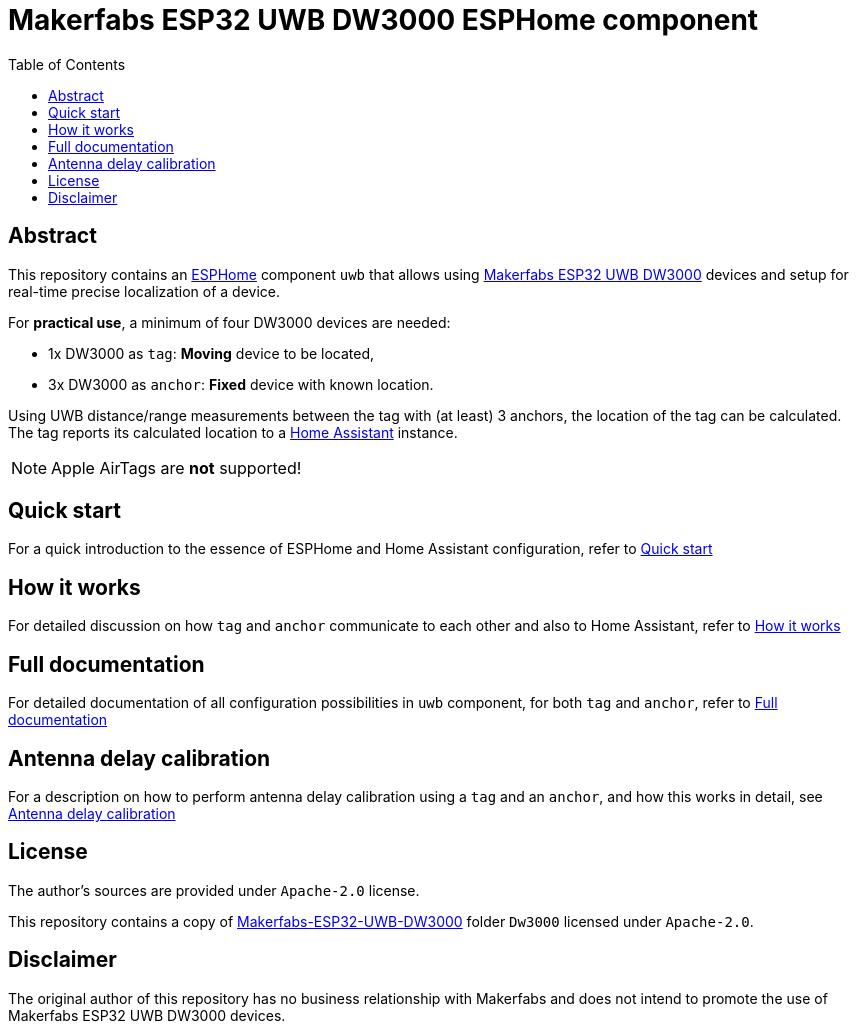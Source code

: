= Makerfabs ESP32 UWB DW3000 ESPHome component
:reproducible:
:toc:
:toclevels: 1
// Enable for testing 'env-github'
//:env-github:
// Usage:
// ifdef::env-github[]
// ...
// endif::[]

== Abstract

This repository contains an https://esphome.io/[ESPHome] component `uwb` that allows using https://www.makerfabs.com/esp32-uwb-dw3000.html[Makerfabs ESP32 UWB DW3000] devices and setup for real-time precise localization of a device.

For **practical use**, a minimum of four DW3000 devices are needed:

* 1x DW3000 as `tag`: **Moving** device to be located,
* 3x DW3000 as `anchor`: **Fixed** device with known location.

Using UWB distance/range measurements between the tag with (at least) 3 anchors, the location of the tag can be calculated.
The tag reports its calculated location to a https://www.home-assistant.io/[Home Assistant] instance.

NOTE: Apple AirTags are **not** supported!

== Quick start
For a quick introduction to the essence of ESPHome and Home Assistant configuration, refer to xref:doc/quick_start.adoc[Quick start]

== How it works
For detailed discussion on how `tag` and `anchor` communicate to each other and also to Home Assistant, refer to xref:doc/how-it-works.md[How it works]

== Full documentation
For detailed documentation of all configuration possibilities in `uwb` component, for both `tag` and `anchor`, refer to xref:doc/full-documentation.adoc[Full documentation]

== Antenna delay calibration
For a description on how to perform antenna delay calibration using a `tag` and an `anchor`, and how this works in detail, see xref:doc/ant-delay-calibration.adoc[Antenna delay calibration]

== License

The author's sources are provided under `Apache-2.0` license.

This repository contains a copy of https://github.com/Makerfabs/Makerfabs-ESP32-UWB-DW3000[Makerfabs-ESP32-UWB-DW3000] folder `Dw3000` licensed under `Apache-2.0`.

== Disclaimer

The original author of this repository has no business relationship with Makerfabs and does not intend to promote the use of Makerfabs ESP32 UWB DW3000 devices.
